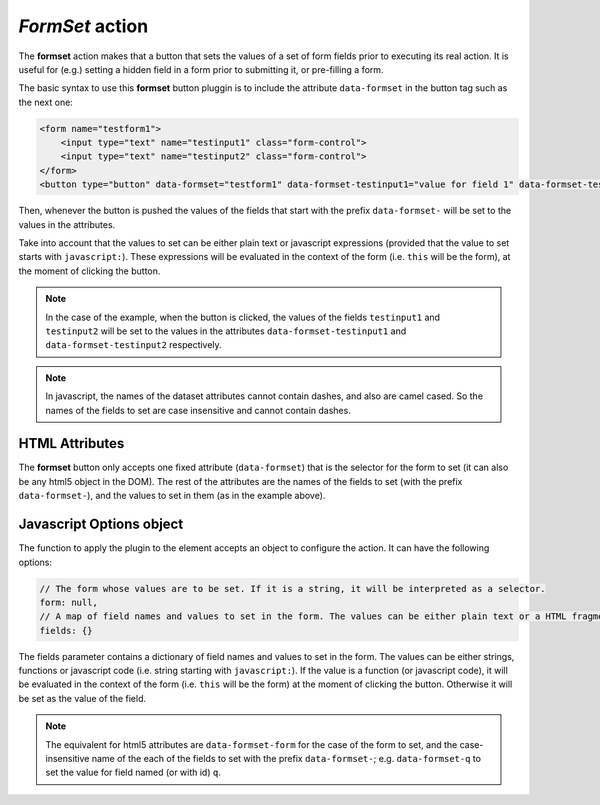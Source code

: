 .. _formset button:

*FormSet* action
^^^^^^^^^^^^^^^^

The **formset** action makes that a button that sets the values of a set of form fields prior to executing its real action. 
It is useful for (e.g.) setting a hidden field in a form prior to submitting it, or pre-filling a form.

The basic syntax to use this **formset** button pluggin is to include the attribute ``data-formset`` in the button tag such as the next one:

.. code-block:: html

    <form name="testform1">
        <input type="text" name="testinput1" class="form-control">
        <input type="text" name="testinput2" class="form-control">
    </form>
    <button type="button" data-formset="testform1" data-formset-testinput1="value for field 1" data-formset-testinput2="javascript:'value for field 2 taken from field 1 using javascript expression: ' + this.testinput1.value">test formset</button>


Then, whenever the button is pushed the values of the fields that start with the prefix ``data-formset-`` will be set to the values in the attributes.

Take into account that the values to set can be either plain text or javascript expressions (provided that the value to set starts with ``javascript:``). 
These expressions will be evaluated in the context of the form (i.e. ``this`` will be the form), at the moment of clicking the button.

.. note::

    In the case of the example, when the button is clicked, the values of the fields ``testinput1`` and ``testinput2`` will be set to the values in the attributes ``data-formset-testinput1`` and ``data-formset-testinput2`` respectively.

.. note::

    In javascript, the names of the dataset attributes cannot contain dashes, and also are camel cased. So the names of the fields to set are case insensitive and cannot contain dashes.


HTML Attributes
---------------

The **formset** button only accepts one fixed attribute (``data-formset``) that is the selector for the form to set (it can also be any html5 object in the DOM). 
The rest of the attributes are the names of the fields to set (with the prefix ``data-formset-``), and the values to set in them (as in the example above).

Javascript Options object
-------------------------

The function to apply the plugin to the element accepts an object to configure the action. It can have the following options:

.. code-block:: javascript

    // The form whose values are to be set. If it is a string, it will be interpreted as a selector.
    form: null,
    // A map of field names and values to set in the form. The values can be either plain text or a HTML fragment. If the value is a function, it will be evaluated in the context of the form (i.e. this will be the form). If it is a string that starts with "javascript:", it will be evaluated as javascript code.
    fields: {}

The fields parameter contains a dictionary of field names and values to set in the form. The values can be either
strings, functions or javascript code (i.e. string starting with ``javascript:``). If the value is a function (or javascript 
code), it will be evaluated in the context of the form (i.e. ``this`` will be the form) at the moment of clicking the button. 
Otherwise it will be set as the value of the field.

.. note::

    The equivalent for html5 attributes are ``data-formset-form`` for the case of the form to set, and the case-insensitive name 
    of the each of the fields to set with the prefix ``data-formset-``; e.g. ``data-formset-q`` to set the value for 
    field named (or with id) ``q``.